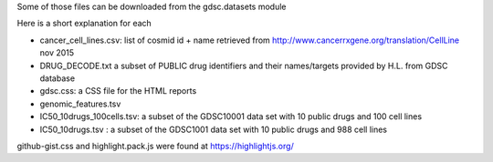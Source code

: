 Some of those files can be downloaded
from the gdsc.datasets module 

Here is a short explanation for each

* cancer_cell_lines.csv: list of cosmid id + name retrieved from
  http://www.cancerrxgene.org/translation/CellLine nov 2015
* DRUG_DECODE.txt a subset of PUBLIC drug identifiers and their names/targets
  provided by H.L. from GDSC database
* gdsc.css: a CSS file for the HTML reports
* genomic_features.tsv
* IC50_10drugs_100cells.tsv: a subset of the GDSC10001 data set with 10 public
  drugs and 100 cell lines
* IC50_10drugs.tsv : a subset of the GDSC1001 data set with 10 public drugs and
  988 cell lines


github-gist.css and highlight.pack.js were found at https://highlightjs.org/
